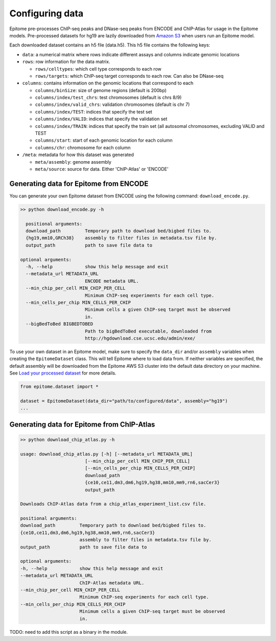 Configuring data
================

Epitome pre-processes ChIP-seq peaks and DNase-seq peaks from ENCODE and ChIP-Atlas for usage
in the Epitome models. Pre-processed datasets for hg19 are lazily downloaded from
`Amazon S3 <https://epitome-data.s3-us-west-1.amazonaws.com/hg19/data.zip>`__
when users run an Epitome model.


Each downloaded dataset contains an h5 file (data.h5). This h5 file contains the following
keys:

- ``data``: a numerical matrix where rows indicate different assays and columns indicate genomic locations

- ``rows``: row information for the data matrix.

  - ``rows/celltypes``: which cell type corresponds to each row

  - ``rows/targets``: which ChIP-seq target corresponds to each row. Can also be DNase-seq

- ``columns``: contains information on the genomic locations that correspond to each

  - ``columns/binSize``: size of genome regions (default is 200bp)

  - ``columns/index/test_chrs``: test chromosomes (default is chrs 8/9)

  - ``columns/index/valid_chrs``: validation chromosomes (default is chr 7)

  - ``columns/index/TEST``: indices that specify the test set

  - ``columns/index/VALID``: indices that specify the validation set

  - ``columns/index/TRAIN``: indices that specify the train set (all autosomal chromosomes, excluding VALID and TEST

  - ``columns/start``: start of each genomic location for each column

  - ``columns/chr``: chromosome for each column

- ``/meta``: metadata for how this dataset was generated

  - ``meta/assembly``: genome assembly

  - ``meta/source``: source for data. Either 'ChIP-Atlas' or 'ENCODE'

Generating data for Epitome from ENCODE
---------------------------------------

You can generate your own Epitome dataset from ENCODE using the following command:
``download_encode.py``.

.. code:: bash

  >> python download_encode.py -h

    positional arguments:
    download_path         Temporary path to download bed/bigbed files to.
    {hg19,mm10,GRCh38}    assembly to filter files in metadata.tsv file by.
    output_path           path to save file data to

  optional arguments:
    -h, --help            show this help message and exit
    --metadata_url METADATA_URL
                          ENCODE metadata URL.
    --min_chip_per_cell MIN_CHIP_PER_CELL
                          Minimum ChIP-seq experiments for each cell type.
    --min_cells_per_chip MIN_CELLS_PER_CHIP
                          Minimum cells a given ChIP-seq target must be observed
                          in.
    --bigBedToBed BIGBEDTOBED
                          Path to bigBedToBed executable, downloaded from
                          http://hgdownload.cse.ucsc.edu/admin/exe/


To use your own dataset in an Epitome model, make sure to specify the ``data_dir``
and/or ``assembly`` variables when creating the ``EpitomeDataset`` class. This
will tell Epitome where to load data from. If neither variables are specified,
the default assembly will be downloaded from the Epitome AWS S3 cluster into the
default data directory on your machine. See `Load your processed dataset <./dataset.html>`__ for more details.

.. code:: python

  from epitome.dataset import *

  dataset = EpitomeDataset(data_dir="path/to/configured/data", assembly="hg19")
  ...


Generating data for Epitome from ChIP-Atlas
-------------------------------------------

.. code:: bash

  >> python download_chip_atlas.py -h

  usage: download_chip_atlas.py [-h] [--metadata_url METADATA_URL]
                          [--min_chip_per_cell MIN_CHIP_PER_CELL]
                          [--min_cells_per_chip MIN_CELLS_PER_CHIP]
                          download_path
                          {ce10,ce11,dm3,dm6,hg19,hg38,mm10,mm9,rn6,sacCer3}
                          output_path

  Downloads ChIP-Atlas data from a chip_atlas_experiment_list.csv file.

  positional arguments:
  download_path         Temporary path to download bed/bigbed files to.
  {ce10,ce11,dm3,dm6,hg19,hg38,mm10,mm9,rn6,sacCer3}
                        assembly to filter files in metadata.tsv file by.
  output_path           path to save file data to

  optional arguments:
  -h, --help            show this help message and exit
  --metadata_url METADATA_URL
                        ChIP-Atlas metadata URL.
  --min_chip_per_cell MIN_CHIP_PER_CELL
                        Minimum ChIP-seq experiments for each cell type.
  --min_cells_per_chip MIN_CELLS_PER_CHIP
                        Minimum cells a given ChIP-seq target must be observed
                        in.


TODO: need to add this script as a binary in the module.
